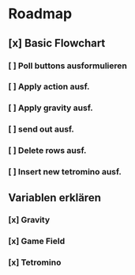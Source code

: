 * Roadmap
** [x] Basic Flowchart
*** [ ] Poll buttons ausformulieren
*** [ ] Apply action ausf.
*** [ ] Apply gravity ausf.
*** [ ] send out ausf.
*** [ ] Delete rows ausf.
*** [ ] Insert new tetromino ausf.
** Variablen erklären
*** [x] Gravity
*** [x] Game Field
*** [x] Tetromino
